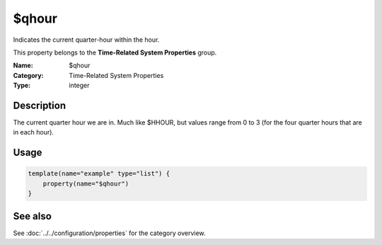 .. _prop-system-time-qhour:
.. _properties.system-time.qhour:

$qhour
======

.. index::
   single: properties; $qhour
   single: $qhour

.. summary-start

Indicates the current quarter-hour within the hour.

.. summary-end

This property belongs to the **Time-Related System Properties** group.

:Name: $qhour
:Category: Time-Related System Properties
:Type: integer

Description
-----------
The current quarter hour we are in. Much like $HHOUR, but values range from 0 to 3
(for the four quarter hours that are in each hour).

Usage
-----
.. _properties.system-time.qhour-usage:

.. code-block:: rsyslog

   template(name="example" type="list") {
       property(name="$qhour")
   }

See also
--------
See :doc:`../../configuration/properties` for the category overview.
